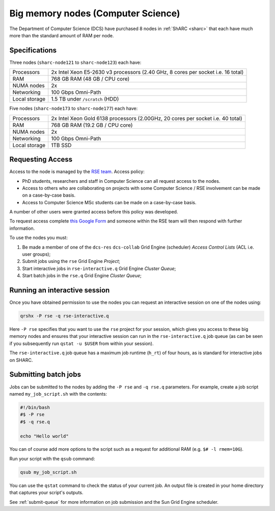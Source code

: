 .. _big_mem_dcs_groupnodes_sharc:

Big memory nodes (Computer Science)
===================================

The Department of Computer Science (DCS) have purchased 8 nodes in :ref:`ShARC <sharc>` 
that each have much more than the standard amount of RAM per node. 

Specifications
--------------

Three nodes (``sharc-node121`` to ``sharc-node123``) each have:

.. list-table::
   :header-rows: 0

   * - Processors
     - 2x Intel Xeon E5-2630 v3 processors (2.40 GHz, 8 cores per socket i.e. 16 total)
   * - RAM
     - 768 GB RAM (48 GB / CPU core)
   * - NUMA nodes
     - 2x
   * - Networking
     - 100 Gbps Omni-Path
   * - Local storage
     - 1.5 TB under ``/scratch`` (HDD)

Five nodes (``sharc-node173`` to ``sharc-node177``) each have:

.. list-table::
   :header-rows: 0

   * - Processors
     - 2x Intel Xeon Gold 6138 processors (2.00GHz, 20 cores per socket i.e. 40 total)
   * - RAM
     - 768 GB RAM (19.2 GB / CPU core)
   * - NUMA nodes
     - 2x
   * - Networking
     - 100 Gbps Omni-Path
   * - Local storage
     - 1TB SSD

Requesting Access
-----------------

Access to the node is managed by the `RSE team <https://rse.shef.ac.uk>`_. Access policy:

* PhD students, researchers and staff in Computer Science can all request access to the nodes.
* Access to others who are collaborating on projects with some Computer Science / RSE involvement
  can be made on a case-by-case basis.
* Access to Computer Science MSc students
  can be made on a case-by-case basis.

A number of other users were granted access before this policy was developed.

To request access complete `this Google Form <https://docs.google.com/forms/d/19j8enPCALohamEWk-jkjnwYRiLbI2DMMWMqSJhAbE_I/edit>`__
and someone within the RSE team will then respond with further information.

To use the nodes you must:

#. Be made a member of one of the ``dcs-res`` ``dcs-collab`` Grid Engine (scheduler) *Access Control Lists* (ACL i.e. user groups);
#. Submit jobs using the ``rse`` Grid Engine *Project*;
#. Start interactive jobs in ``rse-interactive.q`` Grid Engine *Cluster Queue*;
#. Start batch jobs in the ``rse.q`` Grid Engine *Cluster Queue*;
   
Running an interactive session
------------------------------

Once you have obtained permission to use the nodes you can request an interactive session on one of the nodes using:

.. code-block:: bash

   qrshx -P rse -q rse-interactive.q

Here ``-P rse`` specifies that you want to use the ``rse`` project for your session, 
which gives you access to these big memory nodes and 
ensures that your interactive session can run in the ``rse-interactive.q`` job queue 
(as can be seen if you subsequently run ``qstat -u $USER`` from within your session).

The ``rse-interactive.q`` job queue has a maximum job runtime (``h_rt``) of four hours, 
as is standard for interactive jobs on SHARC.

Submitting batch jobs
---------------------

Jobs can be submitted to the nodes by adding the ``-P rse`` and ``-q rse.q`` parameters. 
For example, create a job script named ``my_job_script.sh`` with the contents:

.. code-block:: bash

   #!/bin/bash
   #$ -P rse 
   #$ -q rse.q

   echo "Hello world"

You can of course add more options to the script such as a request for additional RAM
(e.g. ``$# -l rmem=10G``).

Run your script with the ``qsub`` command:

.. code-block:: bash

   qsub my_job_script.sh

You can use the ``qstat`` command to check the status of your current job. 
An output file is created in your home directory that captures your script's outputs.

See :ref:`submit-queue` for more information on job submission and the Sun Grid Engine scheduler.
